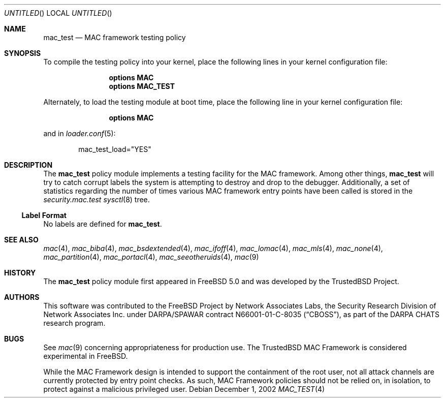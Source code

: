 .\" Copyright (c) 2002 Networks Associates Technology, Inc.
.\" All rights reserved.
.\"
.\" This software was developed for the FreeBSD Project by Chris Costello
.\" at Safeport Network Services and Network Associates Laboratories, the
.\" Security Research Division of Network Associates, Inc. under
.\" DARPA/SPAWAR contract N66001-01-C-8035 ("CBOSS"), as part of the
.\" DARPA CHATS research program.
.\"
.\" Redistribution and use in source and binary forms, with or without
.\" modification, are permitted provided that the following conditions
.\" are met:
.\" 1. Redistributions of source code must retain the above copyright
.\"    notice, this list of conditions and the following disclaimer.
.\" 2. Redistributions in binary form must reproduce the above copyright
.\"    notice, this list of conditions and the following disclaimer in the
.\"    documentation and/or other materials provided with the distribution.
.\"
.\" THIS SOFTWARE IS PROVIDED BY THE AUTHORS AND CONTRIBUTORS ``AS IS'' AND
.\" ANY EXPRESS OR IMPLIED WARRANTIES, INCLUDING, BUT NOT LIMITED TO, THE
.\" IMPLIED WARRANTIES OF MERCHANTABILITY AND FITNESS FOR A PARTICULAR PURPOSE
.\" ARE DISCLAIMED.  IN NO EVENT SHALL THE AUTHORS OR CONTRIBUTORS BE LIABLE
.\" FOR ANY DIRECT, INDIRECT, INCIDENTAL, SPECIAL, EXEMPLARY, OR CONSEQUENTIAL
.\" DAMAGES (INCLUDING, BUT NOT LIMITED TO, PROCUREMENT OF SUBSTITUTE GOODS
.\" OR SERVICES; LOSS OF USE, DATA, OR PROFITS; OR BUSINESS INTERRUPTION)
.\" HOWEVER CAUSED AND ON ANY THEORY OF LIABILITY, WHETHER IN CONTRACT, STRICT
.\" LIABILITY, OR TORT (INCLUDING NEGLIGENCE OR OTHERWISE) ARISING IN ANY WAY
.\" OUT OF THE USE OF THIS SOFTWARE, EVEN IF ADVISED OF THE POSSIBILITY OF
.\" SUCH DAMAGE.
.\"
.\" $FreeBSD: src/share/man/man4/mac_test.4,v 1.10.26.1 2008/11/25 02:59:29 kensmith Exp $
.\"
.Dd December 1, 2002
.Os
.Dt MAC_TEST 4
.Sh NAME
.Nm mac_test
.Nd MAC framework testing policy
.Sh SYNOPSIS
To compile the testing policy
into your kernel, place the following lines in your kernel
configuration file:
.Bd -ragged -offset indent
.Cd "options MAC"
.Cd "options MAC_TEST"
.Ed
.Pp
Alternately, to load the testing module at boot time, place the following line
in your kernel configuration file:
.Bd -ragged -offset indent
.Cd "options MAC"
.Ed
.Pp
and in
.Xr loader.conf 5 :
.Bd -literal -offset indent
mac_test_load="YES"
.Ed
.Sh DESCRIPTION
The
.Nm
policy module implements a testing facility for the MAC framework.
Among other things,
.Nm
will try to catch corrupt labels the system is attempting to destroy and
drop to the debugger.
Additionally, a set of statistics regarding the number of times various
MAC framework entry points have been called is stored in the
.Va security.mac.test
.Xr sysctl 8
tree.
.Ss Label Format
No labels are defined for
.Nm .
.Sh SEE ALSO
.Xr mac 4 ,
.Xr mac_biba 4 ,
.Xr mac_bsdextended 4 ,
.Xr mac_ifoff 4 ,
.Xr mac_lomac 4 ,
.Xr mac_mls 4 ,
.Xr mac_none 4 ,
.Xr mac_partition 4 ,
.Xr mac_portacl 4 ,
.Xr mac_seeotheruids 4 ,
.Xr mac 9
.Sh HISTORY
The
.Nm
policy module first appeared in
.Fx 5.0
and was developed by the
.Tn TrustedBSD
Project.
.Sh AUTHORS
This software was contributed to the
.Fx
Project by Network Associates Labs,
the Security Research Division of Network Associates
Inc.
under DARPA/SPAWAR contract N66001-01-C-8035
.Pq Dq CBOSS ,
as part of the DARPA CHATS research program.
.Sh BUGS
See
.Xr mac 9
concerning appropriateness for production use.
The
.Tn TrustedBSD
MAC Framework is considered experimental in
.Fx .
.Pp
While the MAC Framework design is intended to support the containment of
the root user, not all attack channels are currently protected by entry
point checks.
As such, MAC Framework policies should not be relied on, in isolation,
to protect against a malicious privileged user.
